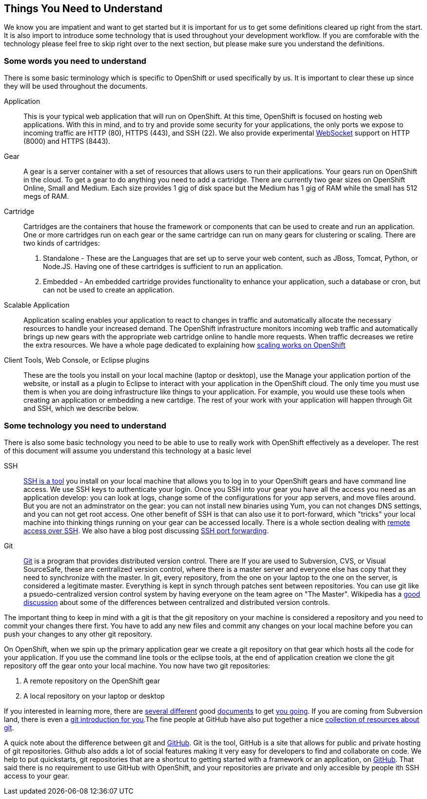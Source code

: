 Things You Need to Understand
-----------------------------

We know you are impatient and want to get started but it is important for us to get some definitions cleared up right from the start. It is also import to introduce some technology that is used throughout your development workflow. If you are comforable with the technology please feel free to skip right over to the next section, but please make sure you understand the definitions.

Some words you need to understand
~~~~~~~~~~~~~~~~~~~~~~~~~~~~~~~~~

There is some basic terminology which is specific to OpenShift or used specifically by us. It is important to clear these up since they will be used throughout the documents. 

Application:: This is your typical web application that will run on OpenShift. At this time, OpenShift is focused on hosting web applications. With this in mind, and to try and provide some security for your applications, the only ports we expose to incoming traffic are HTTP (80), HTTPS (443), and SSH (22). We also provide experimental http://en.wikipedia.org/wiki/WebSocket[WebSocket] support on HTTP (8000) and HTTPS (8443).

Gear:: A gear is a server container with a set of resources that allows users to run their applications. Your gears run on OpenShift in the cloud. To get a gear to do anything you need to add a cartridge. There are currently two gear sizes on OpenShift Online, Small and Medium. Each size provides 1 gig of disk space but the Medium has 1 gig of RAM while the small has 512 megs of RAM.

Cartridge:: Cartridges are the containers that house the framework or components that can be used to create and run an application. One or more cartridges run on each gear or the same cartridge can run on many gears for clustering or scaling. There are two kinds of cartridges:
	. Standalone - These are the Languages that are set up to serve your web content, such as JBoss, Tomcat, Python, or Node.JS. Having one of these cartridges is sufficient to run an application. 
	. Embedded - An embedded cartridge provides functionality to enhance your application, such a database or cron, but can not be used to create an application.

Scalable Application:: Application scaling enables your application to react to changes in traffic and automatically allocate the necessary resources to handle your increased demand. The OpenShift infrastructure monitors incoming web traffic and automatically brings up new gears with the appropriate web cartridge online to handle more requests. When traffic decreases we retire the extra resources. We have a whole page dedicated to explaining how https://www.openshift.com/developers/scaling[scaling works on OpenShift]

Client Tools, Web Console, or Eclipse plugins:: These are the tools you install on your local machine (laptop or desktop), use the Manage your application portion of the website, or install as a plugin to Eclipse to interact with your application in the OpenShift cloud. The only time you must use them is when you are doing infrastructure like things to your application. For example, you would use these tools when creating an application or embedding a new cartdige. The rest of your work with your application will happen through Git and SSH, which we describe below.


Some technology you need to understand
~~~~~~~~~~~~~~~~~~~~~~~~~~~~~~~~~~~~~~

There is also some basic technology you need to be able to use to really work with OpenShift effectively as a developer. The rest of this document will assume you understand this technology at a basic level  


SSH:: http://docstore.mik.ua/orelly/networking_2ndEd/ssh/ch01_01.htm[SSH is a tool] you install on your local machine that allows you to log in to your OpenShift gears and have command line access. We use SSH keys to authenticate your login. Once you SSH into your gear you have all the access you need as an application develop: you can look at logs, change some of the configurations for your app servers, and move files around. But you are not an adminstrator on the gear: you can not install new binaries using Yum, you can not changes DNS settings, and you can not get root access. One other benefit of SSH is that can also use it to port-forward, which "tricks" your local machine into thinking things running on your gear can be accessed locally. There is a whole section dealing with https://www.openshift.com/developers/remote-access[remote access over SSH]. We also have a blog post discussing https://www.openshift.com/blogs/getting-started-with-port-forwarding-on-openshift[SSH port forwarding]. 

Git:: http://git-scm.com/[Git] is a program that provides distributed version control. There are If you are used to Subversion, CVS, or Visual SourceSafe, these are centralized version control, where there is a master server and everyone else has copy that they need to synchronize with the master. In git, every repository, from the one on your laptop to the one on the server, is considered a legitimate master. Everything is kept in synch through patches sent between repositories. You can use git like a psuedo-centralized version control system by having everyone on the team agree on "The Master". Wikipedia has a http://en.wikipedia.org/wiki/Distributed_revision_control[good discussion] about some of the differences between centralized and distributed version controls.

The important thing to keep in mind with a git is that the git repository on your machine is considered a repository and you need to commit your changes there first. You have to add any new files and commit any changes on your local machine before you can push your changes to any other git repository. 

On OpenShift, when we spin up the primary application gear we create a git repository on that gear which hosts all the code for your application. If you use the command line tools or the eclipse tools, at the end of application creation we clone the git repository off the gear onto your local machine. You now have two git repositories: 

. A remote repository on the OpenShift gear
. A local repository on your laptop or desktop

If you interested in learning more, there are http://git-scm.com/book/en/Getting-Started[several different] good http://alistapart.com/article/get-started-with-git[documents] to get http://rogerdudler.github.com/git-guide/[you going]. If you are coming from Subversion land, there is even a http://www.ibm.com/developerworks/library/l-git-subversion-1/[git introduction for you].The fine people at GitHub have also put together a nice https://help.github.com/articles/what-are-other-good-resources-for-using-git-or-github[collection of resources about git].

A quick note about the difference between git and https://github.com/[GitHub]. Git is the tool, GitHub is a site that allows for public and private hosting of git repositories. Github also adds a lot of social features making it very easy for developers to find and collaborate on code. We help to put quickstarts, git repositories that are a shortcut to getting started with a framework or an application, on https://github.com/openshift/[GitHub]. That said there is no requirement to use GitHub with OpenShift, and your repositories are private and only accesible by people ith SSH access to your gear.
